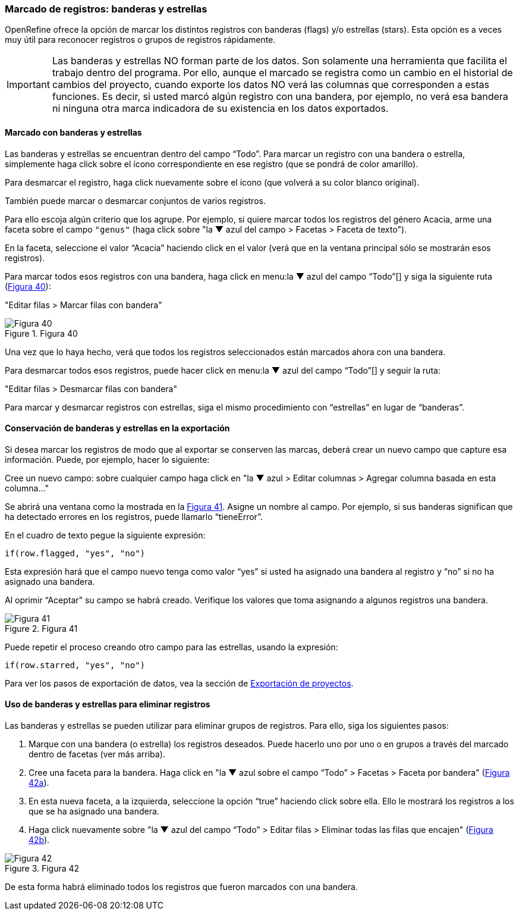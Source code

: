 [#Banderas-y-estrellas]
=== Marcado de registros: banderas y estrellas

OpenRefine ofrece la opción de marcar los distintos registros con banderas (flags) y/o estrellas (stars). Esta opción es a veces muy útil para reconocer registros o grupos de registros rápidamente. 

IMPORTANT: Las banderas y estrellas NO forman parte de los datos. Son solamente una herramienta que facilita el trabajo dentro del programa. Por ello, aunque el marcado se registra como un cambio en el historial de cambios del proyecto, cuando exporte los datos NO verá las columnas que corresponden a estas funciones. Es decir, si usted marcó algún registro con una bandera, por ejemplo, no verá esa bandera ni ninguna otra marca indicadora de su existencia en los datos exportados.

==== Marcado con banderas y estrellas

Las banderas y estrellas se encuentran dentro del campo “Todo”. Para marcar un registro con una bandera o estrella, simplemente haga click sobre el ícono correspondiente en ese registro (que se pondrá de color amarillo).

Para desmarcar el registro, haga click nuevamente sobre el ícono (que volverá a su color blanco original).

También puede marcar o desmarcar conjuntos de varios registros. 

Para ello escoja algún criterio que los agrupe. Por ejemplo, si quiere marcar todos los registros del género Acacia, arme una faceta sobre el campo [source]`"genus"` (haga click sobre "la &#9660; azul del campo > Facetas > Faceta de texto").

En la faceta, seleccione el valor “Acacia” haciendo click en el valor (verá que en la ventana principal sólo se mostrarán esos registros). 

Para marcar todos esos registros con una bandera, haga click en menu:la{sp}&#9660;{sp}azul{sp}del{sp}campo{sp}“Todo”[] y siga la siguiente ruta (<<img-fig-40,Figura 40>>):

--
"Editar filas > Marcar filas con bandera"
--

[#img-fig-40]
.Figura 40
image::img/es.figure-40.jpg[Figura 40,align=center]

Una vez que lo haya hecho, verá que todos los registros seleccionados están marcados ahora con una bandera.

Para desmarcar todos esos registros, puede hacer click en menu:la{sp}&#9660;{sp}azul{sp}del{sp}campo{sp}“Todo”[] y seguir la ruta:

--
"Editar filas > Desmarcar filas con bandera"
--

Para marcar y desmarcar registros con estrellas, siga el mismo procedimiento con “estrellas” en lugar de “banderas”.

==== Conservación de banderas y estrellas en la exportación

Si desea marcar los registros de modo que al exportar se conserven las marcas, deberá crear un nuevo campo que capture esa información. Puede, por ejemplo, hacer lo siguiente:

Cree un nuevo campo: sobre cualquier campo haga click en "la &#9660; azul > Editar columnas > Agregar columna basada en esta columna…"

Se abrirá una ventana como la mostrada en la <<img-fig-41,Figura 41>>. Asigne un nombre al campo. Por ejemplo, si sus banderas significan que ha detectado errores en los registros, puede llamarlo “tieneError”.

En el cuadro de texto pegue la siguiente expresión:
[source,javascript]
----
if(row.flagged, "yes", "no")
----
Esta expresión hará que el campo nuevo tenga como valor “yes” si usted ha asignado una bandera al registro y “no” si no ha asignado una bandera.

Al oprimir “Aceptar” su campo se habrá creado. Verifique los valores que toma asignando a algunos registros una bandera.

[#img-fig-41]
.Figura 41
image::img/es.figure-41.jpg[Figura 41,align=center]

Puede repetir el proceso creando otro campo para las estrellas, usando la expresión:
[source,javascript]
----
if(row.starred, "yes", "no")
----
Para ver los pasos de exportación de datos, vea la sección de <<sect-3.2,Exportación de proyectos>>.

==== Uso de banderas y estrellas para eliminar registros

Las banderas y estrellas se pueden utilizar para eliminar grupos de registros. Para ello, siga los siguientes pasos:

. Marque con una bandera (o estrella) los registros deseados. Puede hacerlo uno por uno o en grupos a través del marcado dentro de facetas (ver más arriba).
. Cree una faceta para la bandera. Haga click en "la &#9660; azul sobre el campo “Todo” > Facetas > Faceta por bandera" (<<img-fig-42,Figura 42a>>).
. En esta nueva faceta, a la izquierda, seleccione la opción “true” haciendo click sobre ella. Ello le mostrará los registros a los que se ha asignado una bandera.
. Haga click nuevamente sobre "la &#9660; azul del campo “Todo” > Editar filas > Eliminar todas las filas que encajen" (<<img-fig-42,Figura 42b>>).

[#img-fig-42]
.Figura 42
image::img/es.figure-42.jpg[Figura 42,align=center]

De esta forma habrá eliminado todos los registros que fueron marcados con una bandera.

<<<
